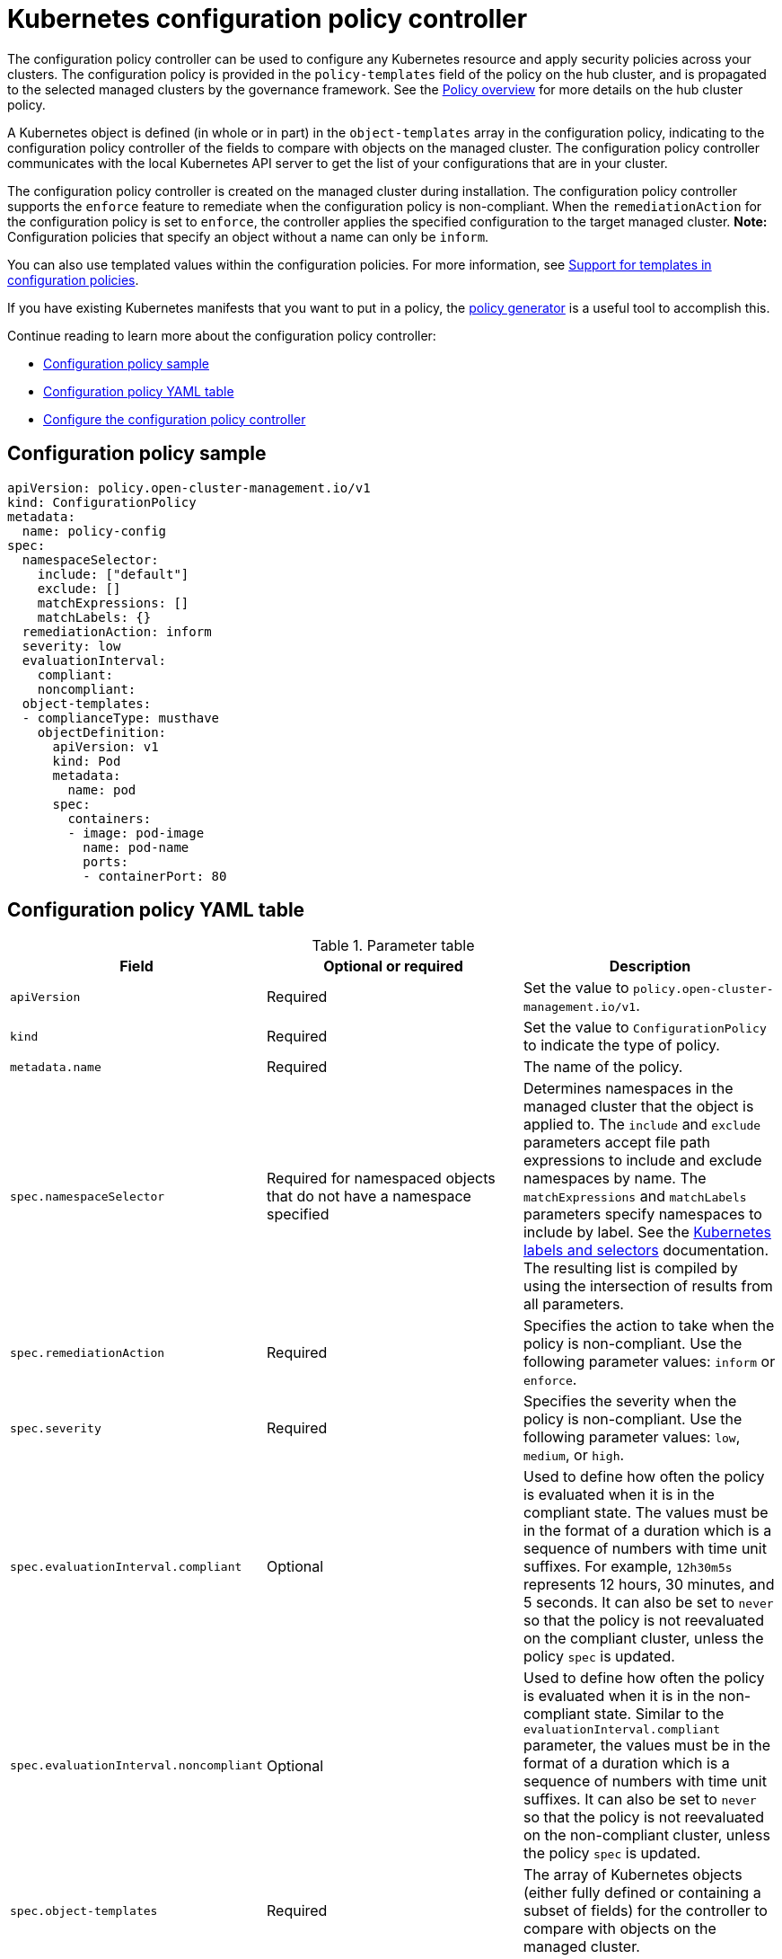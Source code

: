 [#kubernetes-configuration-policy-controller]
= Kubernetes configuration policy controller

The configuration policy controller can be used to configure any Kubernetes resource and apply security policies across your clusters. The configuration policy is provided in the `policy-templates` field of the policy on the hub cluster, and is propagated to the selected managed clusters by the governance framework. See the xref:../governance/policy_intro.adoc#policy-overview[Policy overview] for more details on the hub cluster policy.

A Kubernetes object is defined (in whole or in part) in the `object-templates` array in the configuration policy, indicating to the configuration policy controller of the fields to compare with objects on the managed cluster. The configuration policy controller communicates with the local Kubernetes API server to get the list of your configurations that are in your cluster.

The configuration policy controller is created on the managed cluster during installation. The configuration policy controller supports the `enforce` feature to remediate when the configuration policy is non-compliant. When the `remediationAction` for the configuration policy is set to `enforce`, the controller applies the specified configuration to the target managed cluster. *Note:* Configuration policies that specify an object without a name can only be `inform`.

You can also use templated values within the configuration policies. For more information, see xref:../governance/custom_template.adoc#support-templates-in-config-policies[Support for templates in configuration policies].

If you have existing Kubernetes manifests that you want to put in a policy, the xref:../governance/policy_generator.adoc#policy-generator[policy generator] is a useful tool to accomplish this.

Continue reading to learn more about the configuration policy controller: 

* <<configuration-policy-sample,Configuration policy sample>>
* <<configuration-policy-yaml-table,Configuration policy YAML table>>
* <<configure-config-policy-controller,Configure the configuration policy controller>>

[#configuration-policy-sample]
== Configuration policy sample

[source,yaml]
----
apiVersion: policy.open-cluster-management.io/v1
kind: ConfigurationPolicy
metadata:
  name: policy-config
spec:
  namespaceSelector:
    include: ["default"]
    exclude: []
    matchExpressions: []
    matchLabels: {}
  remediationAction: inform
  severity: low
  evaluationInterval:
    compliant:
    noncompliant:
  object-templates:
  - complianceType: musthave
    objectDefinition:
      apiVersion: v1
      kind: Pod
      metadata:
        name: pod
      spec:
        containers:
        - image: pod-image
          name: pod-name
          ports:
          - containerPort: 80
----

[#configuration-policy-yaml-table]
== Configuration policy YAML table

.Parameter table
|===
| Field | Optional or required | Description

| `apiVersion`
| Required
| Set the value to `policy.open-cluster-management.io/v1`.

| `kind`
| Required
| Set the value to `ConfigurationPolicy` to indicate the type of policy.

| `metadata.name`
| Required
| The name of the policy.

| `spec.namespaceSelector`
| Required for namespaced objects that do not have a namespace specified
| Determines namespaces in the managed cluster that the object is applied to. The `include` and `exclude` parameters accept file path expressions to include and exclude namespaces by name. The `matchExpressions` and `matchLabels` parameters specify namespaces to include by label. See the link:https://kubernetes.io/docs/concepts/overview/working-with-objects/labels/[Kubernetes labels and selectors] documentation. The resulting list is compiled by using the intersection of results from all parameters.

| `spec.remediationAction`
| Required
| Specifies the action to take when the policy is non-compliant. Use the following parameter values: `inform` or `enforce`.

| `spec.severity`
| Required
| Specifies the severity when the policy is non-compliant. Use the following parameter values: `low`, `medium`, or `high`.

| `spec.evaluationInterval.compliant`
| Optional
| Used to define how often the policy is evaluated when it is in the compliant state. The values must be in the format of a duration which is a sequence of numbers with time unit suffixes. For example, `12h30m5s` represents 12 hours, 30 minutes, and 5 seconds. It can also be set to `never` so that the policy is not reevaluated on the compliant cluster, unless the policy `spec` is updated.

| `spec.evaluationInterval.noncompliant`
| Optional
| Used to define how often the policy is evaluated when it is in the non-compliant state. Similar to the `evaluationInterval.compliant` parameter, the values must be in the format of a duration which is a sequence of numbers with time unit suffixes. It can also be set to `never` so that the policy is not reevaluated on the non-compliant cluster, unless the policy `spec` is updated.

| `spec.object-templates`
| Required
| The array of Kubernetes objects (either fully defined or containing a subset of fields) for the controller to compare with objects on the managed cluster.

| `spec.object-templates[].complianceType`
| Required
| Used to define the desired state of the Kubernetes object on the managed clusters. You must use one of the following verbs as the parameter value:

`mustonlyhave`: Indicates that an object must exist with the exact fields and values as defined in the `objectDefinition`.

`musthave`: Indicates an object must exist with the same fields as specified in the `objectDefinition`. The fields in the template are a subset of what exists in the object. In general, array values are appended. The exception for the array to be patched is when the item contains a `name` key with a value that matches an existing item. Use a fully defined `objectDefinition` using the `mustonlyhave` compliance type, if you want to replace the array.

`mustnothave`: Indicates that an object with the same fields as specified in the `objectDefinition` cannot exist.

| `spec.object-templates[].metadataComplianceType`
| Optional
| Overrides `spec.object-templates[].complianceType` when comparing the manifest's metadata section to objects on the cluster ("musthave", "mustonlyhave"). Default is unset to not override `complianceType` for metadata.

| `spec.object-templates[].objectDefinition`
| Required
| A Kubernetes object (either fully defined or containing a subset of fields) for the controller to compare with objects on the managed cluster.
|===

See the policy samples that use link:https://nvd.nist.gov/800-53/Rev4/control/CA-1[NIST Special Publication 800-53 (Rev. 4)], and are supported by {product-title-short} from the link:https://github.com/stolostron/policy-collection/tree/main/stable/CM-Configuration-Management[`CM-Configuration-Management` folder]. Learn about how policies are applied on your hub cluster, see xref:../governance/policy_sample_intro.adoc#supported-policies[Supported policies] for more details. 


Continue reading the following topics to learn more about how you can you use the policy framework:

- Refer to xref:../governance/policy_controllers.adoc#policy-controllers[Policy controllers] for more details about controllers.
- Customize your policy controller configuration. See xref:../governance/policy_ctrl_adv_config.adoc#policy-controller-advanced-config[Policy controller advanced configuration].
- Learn about how to create and customize policies, see xref:../governance/manage_policy_intro.adoc#manage-security-policies[Manage security policies]. 
- See xref:../governance/custom_template.adoc#support-templates-in-config-policies[Support for templates in configuration policies].
- Refer to xref:../governance/policy_generator.adoc#policy-generator[Generate configuration policies from existing manifests]

